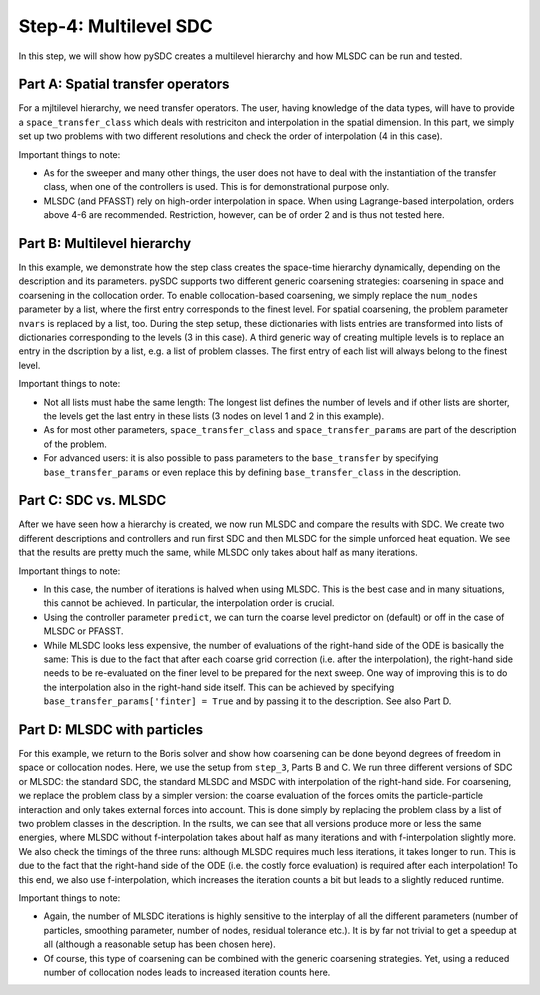 Step-4: Multilevel SDC
======================

In this step, we will show how pySDC creates a multilevel hierarchy and
how MLSDC can be run and tested.

Part A: Spatial transfer operators
----------------------------------

For a mjltilevel hierarchy, we need transfer operators. The user, having
knowledge of the data types, will have to provide a
``space_transfer_class`` which deals with restriciton and interpolation
in the spatial dimension. In this part, we simply set up two problems
with two different resolutions and check the order of interpolation (4
in this case).

Important things to note:

-  As for the sweeper and many other things, the user does not have to
   deal with the instantiation of the transfer class, when one of the
   controllers is used. This is for demonstrational purpose only.
-  MLSDC (and PFASST) rely on high-order interpolation in space. When
   using Lagrange-based interpolation, orders above 4-6 are recommended.
   Restriction, however, can be of order 2 and is thus not tested here.

Part B: Multilevel hierarchy
----------------------------

In this example, we demonstrate how the step class creates the
space-time hierarchy dynamically, depending on the description and its
parameters. pySDC supports two different generic coarsening strategies:
coarsening in space and coarsening in the collocation order. To enable
collocation-based coarsening, we simply replace the ``num_nodes``
parameter by a list, where the first entry corresponds to the finest
level. For spatial coarsening, the problem parameter ``nvars`` is
replaced by a list, too. During the step setup, these dictionaries with
lists entries are transformed into lists of dictionaries corresponding
to the levels (3 in this case). A third generic way of creating multiple
levels is to replace an entry in the dscription by a list, e.g. a list
of problem classes. The first entry of each list will always belong to
the finest level.

Important things to note:

-  Not all lists must habe the same length: The longest list defines the
   number of levels and if other lists are shorter, the levels get the
   last entry in these lists (3 nodes on level 1 and 2 in this example).
-  As for most other parameters, ``space_transfer_class`` and
   ``space_transfer_params`` are part of the description of the problem.
-  For advanced users: it is also possible to pass parameters to the
   ``base_transfer`` by specifying ``base_transfer_params`` or even
   replace this by defining ``base_transfer_class`` in the description.

Part C: SDC vs. MLSDC
---------------------

After we have seen how a hierarchy is created, we now run MLSDC and
compare the results with SDC. We create two different descriptions and
controllers and run first SDC and then MLSDC for the simple unforced
heat equation. We see that the results are pretty much the same, while
MLSDC only takes about half as many iterations.

Important things to note:

-  In this case, the number of iterations is halved when using MLSDC.
   This is the best case and in many situations, this cannot be
   achieved. In particular, the interpolation order is crucial.
-  Using the controller parameter ``predict``, we can turn the coarse level predictor on (default) or off in the case of MLSDC or PFASST.
-  While MLSDC looks less expensive, the number of evaluations of the
   right-hand side of the ODE is basically the same: This is due to the
   fact that after each coarse grid correction (i.e. after the
   interpolation), the right-hand side needs to be re-evaluated on the
   finer level to be prepared for the next sweep. One way of improving
   this is to do the interpolation also in the right-hand side itself.
   This can be achieved by specifying
   ``base_transfer_params['finter] = True`` and by passing it to the
   description. See also Part D.

Part D: MLSDC with particles
----------------------------

For this example, we return to the Boris solver and show how coarsening
can be done beyond degrees of freedom in space or collocation nodes.
Here, we use the setup from ``step_3``, Parts B and C. We run three
different versions of SDC or MLSDC: the standard SDC, the standard MLSDC
and MSDC with interpolation of the right-hand side. For coarsening, we
replace the problem class by a simpler version: the coarse evaluation of
the forces omits the particle-particle interaction and only takes
external forces into account. This is done simply by replacing the
problem class by a list of two problem classes in the description. In
the rsults, we can see that all versions produce more or less the same
energies, where MLSDC without f-interpolation takes about half as many
iterations and with f-interpolation slightly more. We also check the
timings of the three runs: although MLSDC requires much less iterations,
it takes longer to run. This is due to the fact that the right-hand side
of the ODE (i.e. the costly force evaluation) is required after each
interpolation! To this end, we also use f-interpolation, which increases
the iteration counts a bit but leads to a slightly reduced runtime.

Important things to note:

-  Again, the number of MLSDC iterations is highly sensitive to the
   interplay of all the different parameters (number of particles,
   smoothing parameter, number of nodes, residual tolerance etc.). It is
   by far not trivial to get a speedup at all (although a reasonable
   setup has been chosen here).
-  Of course, this type of coarsening can be combined with the generic
   coarsening strategies. Yet, using a reduced number of collocation
   nodes leads to increased iteration counts here.
